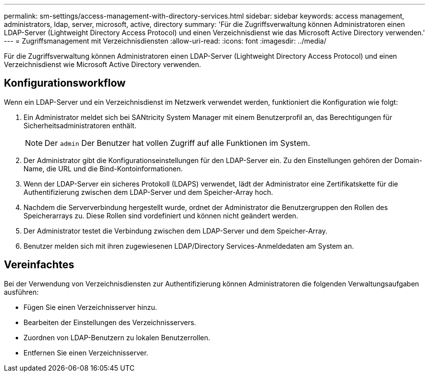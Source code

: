 ---
permalink: sm-settings/access-management-with-directory-services.html 
sidebar: sidebar 
keywords: access management, administrators, ldap, server, microsoft, active, directory 
summary: 'Für die Zugriffsverwaltung können Administratoren einen LDAP-Server (Lightweight Directory Access Protocol) und einen Verzeichnisdienst wie das Microsoft Active Directory verwenden.' 
---
= Zugriffsmanagement mit Verzeichnisdiensten
:allow-uri-read: 
:icons: font
:imagesdir: ../media/


[role="lead"]
Für die Zugriffsverwaltung können Administratoren einen LDAP-Server (Lightweight Directory Access Protocol) und einen Verzeichnisdienst wie Microsoft Active Directory verwenden.



== Konfigurationsworkflow

Wenn ein LDAP-Server und ein Verzeichnisdienst im Netzwerk verwendet werden, funktioniert die Konfiguration wie folgt:

. Ein Administrator meldet sich bei SANtricity System Manager mit einem Benutzerprofil an, das Berechtigungen für Sicherheitsadministratoren enthält.
+
[NOTE]
====
Der `admin` Der Benutzer hat vollen Zugriff auf alle Funktionen im System.

====
. Der Administrator gibt die Konfigurationseinstellungen für den LDAP-Server ein. Zu den Einstellungen gehören der Domain-Name, die URL und die Bind-Kontoinformationen.
. Wenn der LDAP-Server ein sicheres Protokoll (LDAPS) verwendet, lädt der Administrator eine Zertifikatskette für die Authentifizierung zwischen dem LDAP-Server und dem Speicher-Array hoch.
. Nachdem die Serververbindung hergestellt wurde, ordnet der Administrator die Benutzergruppen den Rollen des Speicherarrays zu. Diese Rollen sind vordefiniert und können nicht geändert werden.
. Der Administrator testet die Verbindung zwischen dem LDAP-Server und dem Speicher-Array.
. Benutzer melden sich mit ihren zugewiesenen LDAP/Directory Services-Anmeldedaten am System an.




== Vereinfachtes

Bei der Verwendung von Verzeichnisdiensten zur Authentifizierung können Administratoren die folgenden Verwaltungsaufgaben ausführen:

* Fügen Sie einen Verzeichnisserver hinzu.
* Bearbeiten der Einstellungen des Verzeichnisservers.
* Zuordnen von LDAP-Benutzern zu lokalen Benutzerrollen.
* Entfernen Sie einen Verzeichnisserver.

